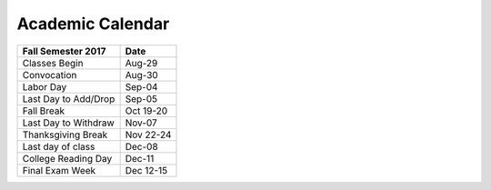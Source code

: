 Academic Calendar
^^^^^^^^^^^^^^^^^

============================  =========
Fall Semester 2017            Date
============================  =========
Classes Begin                    Aug-29
Convocation                      Aug-30
Labor Day                        Sep-04
Last Day to Add/Drop             Sep-05
Fall Break                    Oct 19-20
Last Day to Withdraw             Nov-07
Thanksgiving Break            Nov 22-24
Last day of class                Dec-08
College Reading Day              Dec-11
Final Exam Week               Dec 12-15
============================  =========

